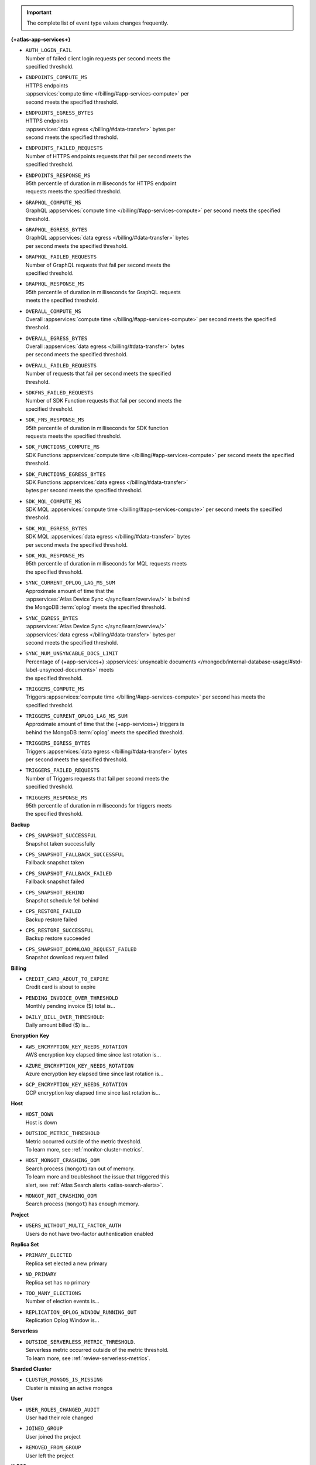 .. important::

   The complete list of event type values changes frequently.

**{+atlas-app-services+}**

- | ``AUTH_LOGIN_FAIL``
  | Number of failed client login requests per second meets the 
  | specified threshold.

- | ``ENDPOINTS_COMPUTE_MS``
  | HTTPS endpoints 
  | :appservices:`compute time </billing/#app-services-compute>` per 
  | second meets the specified threshold.

- | ``ENDPOINTS_EGRESS_BYTES``
  | HTTPS endpoints 
  | :appservices:`data egress </billing/#data-transfer>` bytes per 
  | second meets the specified threshold.

- | ``ENDPOINTS_FAILED_REQUESTS``
  | Number of HTTPS endpoints requests that fail per second meets the 
  | specified threshold.

- | ``ENDPOINTS_RESPONSE_MS``
  | 95th percentile of duration in milliseconds for HTTPS endpoint 
  | requests meets the specified threshold.

- | ``GRAPHQL_COMPUTE_MS``
  | GraphQL :appservices:`compute time </billing/#app-services-compute>` per second meets the specified 
  | threshold.

- | ``GRAPHQL_EGRESS_BYTES``
  | GraphQL :appservices:`data egress </billing/#data-transfer>` bytes 
  | per second meets the specified threshold.

- | ``GRAPHQL_FAILED_REQUESTS``
  | Number of GraphQL requests that fail per second meets the 
  | specified threshold.

- | ``GRAPHQL_RESPONSE_MS``
  | 95th percentile of duration in milliseconds for GraphQL requests 
  | meets the specified threshold.

- | ``OVERALL_COMPUTE_MS``
  | Overall :appservices:`compute time </billing/#app-services-compute>` per second meets the specified 
  | threshold.

- | ``OVERALL_EGRESS_BYTES``
  | Overall :appservices:`data egress </billing/#data-transfer>` bytes 
  | per second meets the specified threshold.

- | ``OVERALL_FAILED_REQUESTS``
  | Number of requests that fail per second meets the specified 
  | threshold.

- | ``SDKFNS_FAILED_REQUESTS``
  | Number of SDK Function requests that fail per second meets the 
  | specified threshold.

- | ``SDK_FNS_RESPONSE_MS``
  | 95th percentile of duration in milliseconds for SDK function 
  | requests meets the specified threshold.

- | ``SDK_FUNCTIONS_COMPUTE_MS``
  | SDK Functions :appservices:`compute time </billing/#app-services-compute>` per second meets the specified 
  | threshold.

- | ``SDK_FUNCTIONS_EGRESS_BYTES``
  | SDK Functions :appservices:`data egress </billing/#data-transfer>` 
  | bytes per second meets the specified threshold.

- | ``SDK_MQL_COMPUTE_MS``
  | SDK MQL :appservices:`compute time </billing/#app-services-compute>` per second meets the specified 
  | threshold.

- | ``SDK_MQL_EGRESS_BYTES``
  | SDK MQL :appservices:`data egress </billing/#data-transfer>` bytes 
  | per second meets the specified threshold.

- | ``SDK_MQL_RESPONSE_MS``
  | 95th percentile of duration in milliseconds for MQL requests meets 
  | the specified threshold.

- | ``SYNC_CURRENT_OPLOG_LAG_MS_SUM``
  | Approximate amount of time that the 
  | :appservices:`Atlas Device Sync </sync/learn/overview/>` is behind 
  | the MongoDB :term:`oplog` meets the specified threshold.

- | ``SYNC_EGRESS_BYTES``
  | :appservices:`Atlas Device Sync </sync/learn/overview/>` 
  | :appservices:`data egress </billing/#data-transfer>` bytes per 
  | second meets the specified threshold.

- | ``SYNC_NUM_UNSYNCABLE_DOCS_LIMIT`` 
  | Percentage of {+app-services+} :appservices:`unsyncable documents </mongodb/internal-database-usage/#std-label-unsynced-documents>` meets 
  | the specified threshold.

- | ``TRIGGERS_COMPUTE_MS``
  | Triggers :appservices:`compute time </billing/#app-services-compute>` per second has meets the 
  | specified threshold.

- | ``TRIGGERS_CURRENT_OPLOG_LAG_MS_SUM``
  | Approximate amount of time that the {+app-services+} triggers is 
  | behind the MongoDB :term:`oplog` meets the specified threshold.

- | ``TRIGGERS_EGRESS_BYTES``
  | Triggers :appservices:`data egress </billing/#data-transfer>` bytes 
  | per second meets the specified threshold.

- | ``TRIGGERS_FAILED_REQUESTS``
  | Number of Triggers requests that fail per second meets the 
  | specified threshold.

- | ``TRIGGERS_RESPONSE_MS``
  | 95th percentile of duration in milliseconds for triggers meets 
  | the specified threshold.

**Backup**

- | ``CPS_SNAPSHOT_SUCCESSFUL``
  | Snapshot taken successfully

- | ``CPS_SNAPSHOT_FALLBACK_SUCCESSFUL``
  | Fallback snapshot taken

- | ``CPS_SNAPSHOT_FALLBACK_FAILED``
  | Fallback snapshot failed

- | ``CPS_SNAPSHOT_BEHIND``
  | Snapshot schedule fell behind

- | ``CPS_RESTORE_FAILED``
  | Backup restore failed

- | ``CPS_RESTORE_SUCCESSFUL``
  | Backup restore succeeded

- | ``CPS_SNAPSHOT_DOWNLOAD_REQUEST_FAILED``
  | Snapshot download request failed

**Billing**
     
- | ``CREDIT_CARD_ABOUT_TO_EXPIRE``
  | Credit card is about to expire

- | ``PENDING_INVOICE_OVER_THRESHOLD``
  | Monthly pending invoice ($) total is...

- | ``DAILY_BILL_OVER_THRESHOLD``:
  | Daily amount billed ($) is...

**Encryption Key**

- | ``AWS_ENCRYPTION_KEY_NEEDS_ROTATION``
  | AWS encryption key elapsed time since last rotation is...

- | ``AZURE_ENCRYPTION_KEY_NEEDS_ROTATION``
  | Azure encryption key elapsed time since last rotation is...

- | ``GCP_ENCRYPTION_KEY_NEEDS_ROTATION``
  | GCP encryption key elapsed time since last rotation is...

**Host**

- | ``HOST_DOWN``
  | Host is down

- | ``OUTSIDE_METRIC_THRESHOLD``
  | Metric occurred outside of the metric threshold.
  | To learn more, see :ref:`monitor-cluster-metrics`.

- | ``HOST_MONGOT_CRASHING_OOM``
  | Search process (``mongot``) ran out of memory.
  | To learn more and troubleshoot the issue that triggered this 
  | alert, see :ref:`Atlas Search alerts <atlas-search-alerts>`.

- | ``MONGOT_NOT_CRASHING_OOM``
  | Search process (``mongot``) has enough memory.

**Project**

- | ``USERS_WITHOUT_MULTI_FACTOR_AUTH``
  | Users do not have two-factor authentication enabled

**Replica Set**

- | ``PRIMARY_ELECTED``
  | Replica set elected a new primary

- | ``NO_PRIMARY``
  | Replica set has no primary

- | ``TOO_MANY_ELECTIONS``
  | Number of election events is...

- | ``REPLICATION_OPLOG_WINDOW_RUNNING_OUT``
  | Replication Oplog Window is...

**Serverless**

- | ``OUTSIDE_SERVERLESS_METRIC_THRESHOLD``.
  | Serverless metric occurred outside of the metric threshold.
  | To learn more, see :ref:`review-serverless-metrics`.

**Sharded Cluster**

- | ``CLUSTER_MONGOS_IS_MISSING``
  | Cluster is missing an active mongos

**User**

- | ``USER_ROLES_CHANGED_AUDIT``
  | User had their role changed

- | ``JOINED_GROUP``
  | User joined the project

- | ``REMOVED_FROM_GROUP``
  | User left the project

**X.509**

- | ``NDS_X509_USER_AUTHENTICATION_MANAGED_USER_CERTS_EXPIRATION_CHECK``
  | X.509 User Authentication, Client Certificates Expiration
  | Alert when days to expiration is...
       
- | ``NDS_X509_USER_AUTHENTICATION_CUSTOMER_CA_EXPIRATION_CHECK``
  | X.509 User Authentication, Self-Managed CA Expiration Alert 
  | when days to expiration is...
